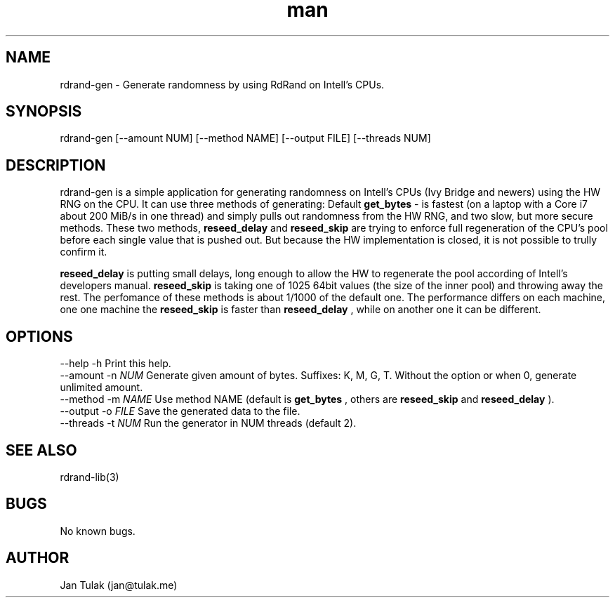 .\" Manpage for rdrand-gen.
.\" Contact jan@tulak.me to correct errors or typos.
.TH man 3 "25 November 2013" "1.0" "rdrand-gen man page"
.SH NAME
rdrand-gen \- Generate randomness by using RdRand on Intell's CPUs.
.SH SYNOPSIS
rdrand-gen [--amount NUM] [--method NAME] [--output FILE] [--threads NUM]
.SH DESCRIPTION
rdrand-gen is a simple application for generating randomness on Intell's CPUs (Ivy Bridge and newers) using the HW RNG on the CPU.
It can use three methods of generating:
Default 
.B get_bytes
- is fastest (on a laptop with a Core i7 about 200 MiB/s in one thread) and simply pulls out randomness from the HW RNG, and two slow, but more secure methods. These two methods, 
.B reseed_delay
and 
.B reseed_skip
are trying to enforce full regeneration of the CPU's pool before each single value that is pushed out. But because the HW implementation is closed, it is not possible to trully confirm it.

.B reseed_delay
is putting small delays, long enough to allow the HW to regenerate the pool according of Intell's developers manual.
.B reseed_skip
is taking one of 1025 64bit values (the size of the inner pool) and throwing away the rest.
The perfomance of these methods is about 1/1000 of the default one. The performance differs on each machine, one one machine the 
.B reseed_skip
is faster than 
.B reseed_delay
, while on another one it can be different.
.SH OPTIONS
  \-\-help       \-h      Print this help.
  \-\-amount     \-n 
.I NUM 
Generate given amount of bytes. Suffixes: K, M, G, T. Without the option or when 0, generate unlimited amount.
  \-\-method     \-m 
.I NAME
Use method NAME (default is 
.B get_bytes
, others are 
.B reseed_skip
and
.B reseed_delay
).
  \-\-output     \-o 
.I FILE
Save the generated data to the file.
  \-\-threads    \-t 
.I NUM
Run the generator in NUM threads (default 2).
.SH SEE ALSO
rdrand-lib(3)
.SH BUGS
No known bugs.
.SH AUTHOR
Jan Tulak (jan@tulak.me)
